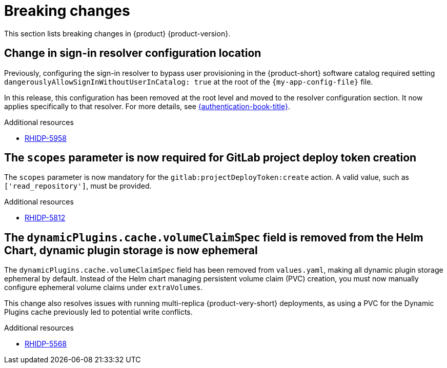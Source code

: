 :_content-type: REFERENCE
[id="breaking-changes"]
= Breaking changes

This section lists breaking changes in {product} {product-version}.

[id="breaking-change-rhidp-5958"]
== Change in sign-in resolver configuration location

Previously, configuring the sign-in resolver to bypass user provisioning in the {product-short} software catalog required setting `dangerouslyAllowSignInWithoutUserInCatalog: true` at the root of the `{my-app-config-file}` file.

In this release, this configuration has been removed at the root level and moved to the resolver configuration section. It now applies specifically to that resolver. For more details, see link:{authentication-book-url}[{authentication-book-title}].

.Additional resources
* link:https://issues.redhat.com/browse/RHIDP-5958[RHIDP-5958]

[id="breaking-change-rhidp-5812"]
== The `scopes` parameter is now required for GitLab project deploy token creation

The `scopes` parameter is now mandatory for the `gitlab:projectDeployToken:create` action. A valid value, such as `['read_repository']`, must be provided.

.Additional resources
* link:https://issues.redhat.com/browse/RHIDP-5812[RHIDP-5812]

[id="breaking-change-rhidp-5568"]
== The `dynamicPlugins.cache.volumeClaimSpec` field is removed from the Helm Chart, dynamic plugin storage is now ephemeral

The `dynamicPlugins.cache.volumeClaimSpec` field has been removed from `values.yaml`, making all dynamic plugin storage ephemeral by default. Instead of the Helm chart managing persistent volume claim (PVC) creation, you must now manually configure ephemeral volume claims under `extraVolumes`.

This change also resolves issues with running multi-replica {product-very-short} deployments, as using a PVC for the Dynamic Plugins cache previously led to potential write conflicts.

.Additional resources
* link:https://issues.redhat.com/browse/RHIDP-5568[RHIDP-5568]